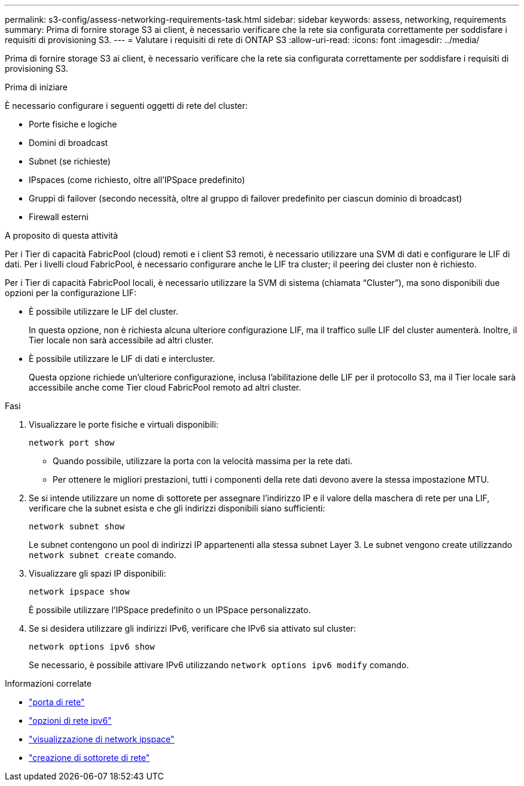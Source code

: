 ---
permalink: s3-config/assess-networking-requirements-task.html 
sidebar: sidebar 
keywords: assess, networking, requirements 
summary: Prima di fornire storage S3 ai client, è necessario verificare che la rete sia configurata correttamente per soddisfare i requisiti di provisioning S3. 
---
= Valutare i requisiti di rete di ONTAP S3
:allow-uri-read: 
:icons: font
:imagesdir: ../media/


[role="lead"]
Prima di fornire storage S3 ai client, è necessario verificare che la rete sia configurata correttamente per soddisfare i requisiti di provisioning S3.

.Prima di iniziare
È necessario configurare i seguenti oggetti di rete del cluster:

* Porte fisiche e logiche
* Domini di broadcast
* Subnet (se richieste)
* IPspaces (come richiesto, oltre all'IPSpace predefinito)
* Gruppi di failover (secondo necessità, oltre al gruppo di failover predefinito per ciascun dominio di broadcast)
* Firewall esterni


.A proposito di questa attività
Per i Tier di capacità FabricPool (cloud) remoti e i client S3 remoti, è necessario utilizzare una SVM di dati e configurare le LIF di dati. Per i livelli cloud FabricPool, è necessario configurare anche le LIF tra cluster; il peering dei cluster non è richiesto.

Per i Tier di capacità FabricPool locali, è necessario utilizzare la SVM di sistema (chiamata "`Cluster`"), ma sono disponibili due opzioni per la configurazione LIF:

* È possibile utilizzare le LIF del cluster.
+
In questa opzione, non è richiesta alcuna ulteriore configurazione LIF, ma il traffico sulle LIF del cluster aumenterà. Inoltre, il Tier locale non sarà accessibile ad altri cluster.

* È possibile utilizzare le LIF di dati e intercluster.
+
Questa opzione richiede un'ulteriore configurazione, inclusa l'abilitazione delle LIF per il protocollo S3, ma il Tier locale sarà accessibile anche come Tier cloud FabricPool remoto ad altri cluster.



.Fasi
. Visualizzare le porte fisiche e virtuali disponibili:
+
`network port show`

+
** Quando possibile, utilizzare la porta con la velocità massima per la rete dati.
** Per ottenere le migliori prestazioni, tutti i componenti della rete dati devono avere la stessa impostazione MTU.


. Se si intende utilizzare un nome di sottorete per assegnare l'indirizzo IP e il valore della maschera di rete per una LIF, verificare che la subnet esista e che gli indirizzi disponibili siano sufficienti:
+
`network subnet show`

+
Le subnet contengono un pool di indirizzi IP appartenenti alla stessa subnet Layer 3. Le subnet vengono create utilizzando `network subnet create` comando.

. Visualizzare gli spazi IP disponibili:
+
`network ipspace show`

+
È possibile utilizzare l'IPSpace predefinito o un IPSpace personalizzato.

. Se si desidera utilizzare gli indirizzi IPv6, verificare che IPv6 sia attivato sul cluster:
+
`network options ipv6 show`

+
Se necessario, è possibile attivare IPv6 utilizzando `network options ipv6 modify` comando.



.Informazioni correlate
* link:https://docs.netapp.com/us-en/ontap-cli/network-port-show.html["porta di rete"^]
* link:https://docs.netapp.com/us-en/ontap-cli/search.html?q=network+options+ipv6["opzioni di rete ipv6"^]
* link:https://docs.netapp.com/us-en/ontap-cli/network-ipspace-show.html["visualizzazione di network ipspace"^]
* link:https://docs.netapp.com/us-en/ontap-cli/network-subnet-create.html["creazione di sottorete di rete"^]

